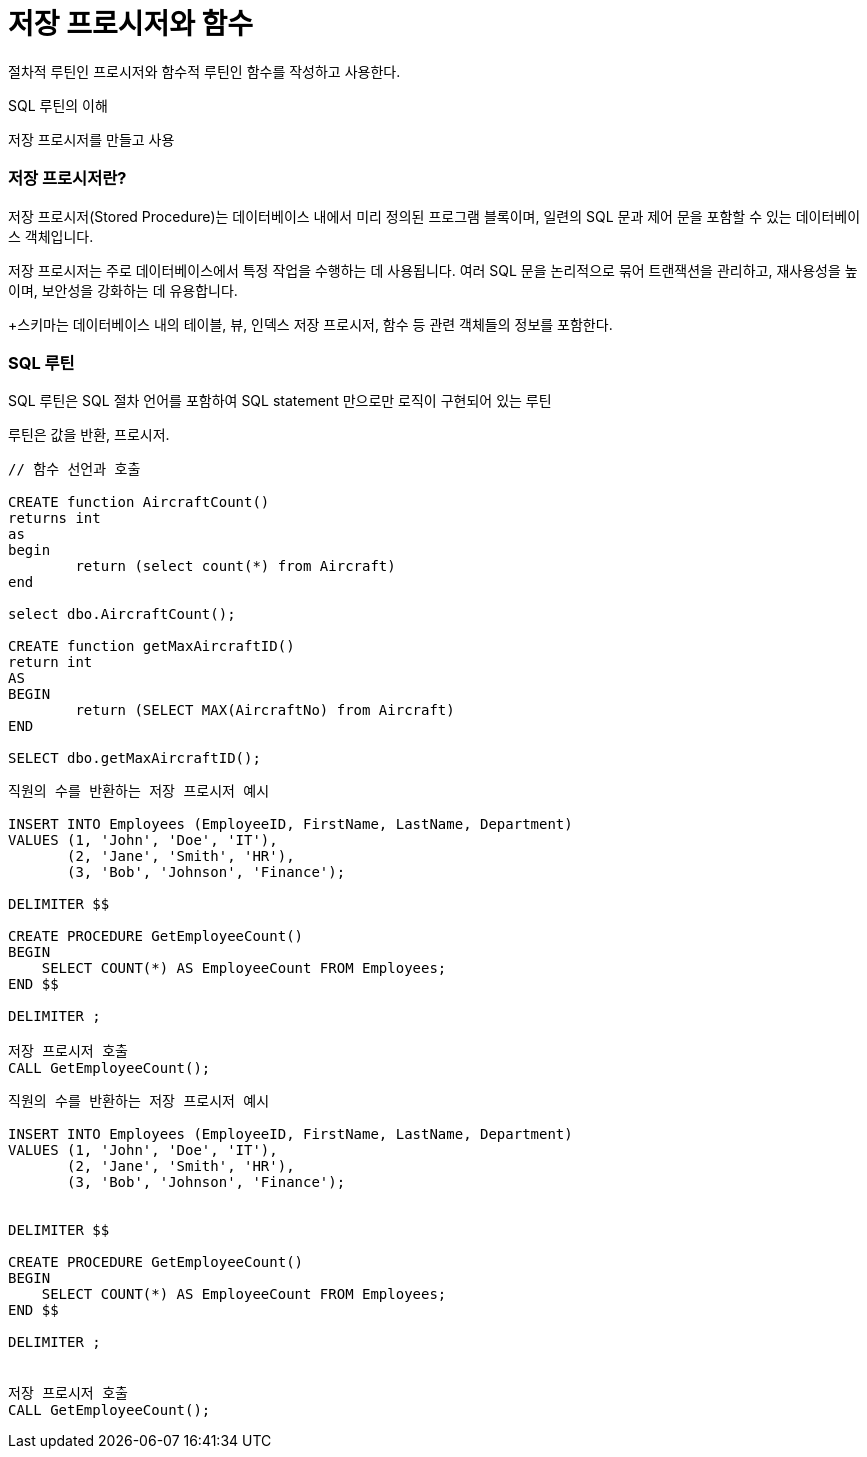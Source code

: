 # 저장 프로시저와 함수

절차적 루틴인 프로시저와 함수적 루틴인 함수를 작성하고 사용한다. 

SQL 루틴의 이해 

저장 프로시저를 만들고 사용

### 저장 프로시저란?

저장 프로시저(Stored Procedure)는 데이터베이스 내에서 미리 정의된 프로그램 블록이며, 일련의 SQL 문과 제어 문을 포함할 수 있는 데이터베이스 객체입니다. 

저장 프로시저는 주로 데이터베이스에서 특정 작업을 수행하는 데 사용됩니다. 여러 SQL 문을 논리적으로 묶어 트랜잭션을 관리하고, 재사용성을 높이며, 보안성을 강화하는 데 유용합니다.

+스키마는 데이터베이스 내의 테이블, 뷰, 인덱스 저장 프로시저, 함수 등 관련 객체들의 정보를 포함한다.

### SQL 루틴

SQL 루틴은 SQL 절차 언어를 포함하여 SQL statement 만으로만 로직이 구현되어 있는 루틴

루틴은 값을 반환, 프로시저. 

```sql

// 함수 선언과 호출 

CREATE function AircraftCount()
returns int 
as 
begin 
	return (select count(*) from Aircraft)
end

select dbo.AircraftCount();

CREATE function getMaxAircraftID()
return int 
AS 
BEGIN 
	return (SELECT MAX(AircraftNo) from Aircraft) 
END 

SELECT dbo.getMaxAircraftID();
```

```sql
직원의 수를 반환하는 저장 프로시저 예시 

INSERT INTO Employees (EmployeeID, FirstName, LastName, Department)
VALUES (1, 'John', 'Doe', 'IT'),
       (2, 'Jane', 'Smith', 'HR'),
       (3, 'Bob', 'Johnson', 'Finance');

DELIMITER $$

CREATE PROCEDURE GetEmployeeCount()
BEGIN
    SELECT COUNT(*) AS EmployeeCount FROM Employees;
END $$

DELIMITER ;

저장 프로시저 호출
CALL GetEmployeeCount();
```

```
직원의 수를 반환하는 저장 프로시저 예시 

INSERT INTO Employees (EmployeeID, FirstName, LastName, Department)
VALUES (1, 'John', 'Doe', 'IT'),
       (2, 'Jane', 'Smith', 'HR'),
       (3, 'Bob', 'Johnson', 'Finance');


DELIMITER $$

CREATE PROCEDURE GetEmployeeCount()
BEGIN
    SELECT COUNT(*) AS EmployeeCount FROM Employees;
END $$

DELIMITER ;


저장 프로시저 호출
CALL GetEmployeeCount();
```
